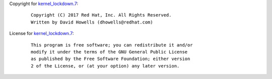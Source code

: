 Copyright for `kernel_lockdown.7 <kernel_lockdown.7.html>`__:

   ::

      Copyright (C) 2017 Red Hat, Inc. All Rights Reserved.
      Written by David Howells (dhowells@redhat.com)

License for `kernel_lockdown.7 <kernel_lockdown.7.html>`__:

   ::

      This program is free software; you can redistribute it and/or
      modify it under the terms of the GNU General Public License
      as published by the Free Software Foundation; either version
      2 of the License, or (at your option) any later version.
